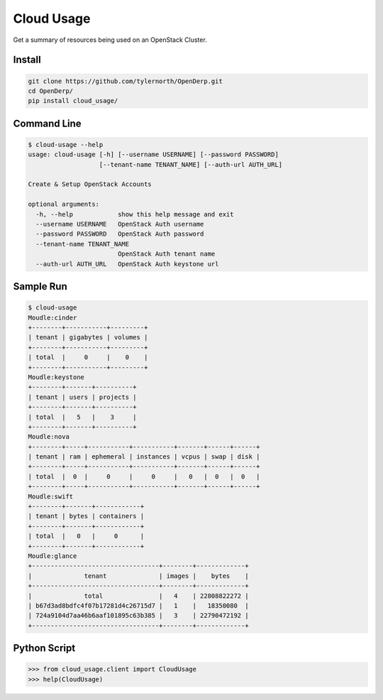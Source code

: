 ###########
Cloud Usage
###########
Get a summary of resources being used  on an OpenStack Cluster.

=======
Install
=======

.. code::

    git clone https://github.com/tylernorth/OpenDerp.git
    cd OpenDerp/
    pip install cloud_usage/

============
Command Line
============
.. code::

    $ cloud-usage --help
    usage: cloud-usage [-h] [--username USERNAME] [--password PASSWORD]
                       [--tenant-name TENANT_NAME] [--auth-url AUTH_URL]

    Create & Setup OpenStack Accounts

    optional arguments:
      -h, --help            show this help message and exit
      --username USERNAME   OpenStack Auth username
      --password PASSWORD   OpenStack Auth password
      --tenant-name TENANT_NAME
                            OpenStack Auth tenant name
      --auth-url AUTH_URL   OpenStack Auth keystone url

==========
Sample Run
==========

.. code::

    $ cloud-usage
    Moudle:cinder
    +--------+-----------+---------+
    | tenant | gigabytes | volumes |
    +--------+-----------+---------+
    | total  |     0     |    0    |
    +--------+-----------+---------+
    Moudle:keystone
    +--------+-------+----------+
    | tenant | users | projects |
    +--------+-------+----------+
    | total  |   5   |    3     |
    +--------+-------+----------+
    Moudle:nova
    +--------+-----+-----------+-----------+-------+------+------+
    | tenant | ram | ephemeral | instances | vcpus | swap | disk |
    +--------+-----+-----------+-----------+-------+------+------+
    | total  |  0  |     0     |     0     |   0   |  0   |  0   |
    +--------+-----+-----------+-----------+-------+------+------+
    Moudle:swift
    +--------+-------+------------+
    | tenant | bytes | containers |
    +--------+-------+------------+
    | total  |   0   |     0      |
    +--------+-------+------------+
    Moudle:glance
    +----------------------------------+--------+-------------+
    |              tenant              | images |    bytes    |
    +----------------------------------+--------+-------------+
    |              total               |   4    | 22808822272 |
    | b67d3ad8bdfc4f07b17281d4c26715d7 |   1    |   18350080  |
    | 724a9104d7aa46b6aaf101895c63b385 |   3    | 22790472192 |
    +----------------------------------+--------+-------------+

=============
Python Script
=============

.. code::

    >>> from cloud_usage.client import CloudUsage
    >>> help(CloudUsage)
